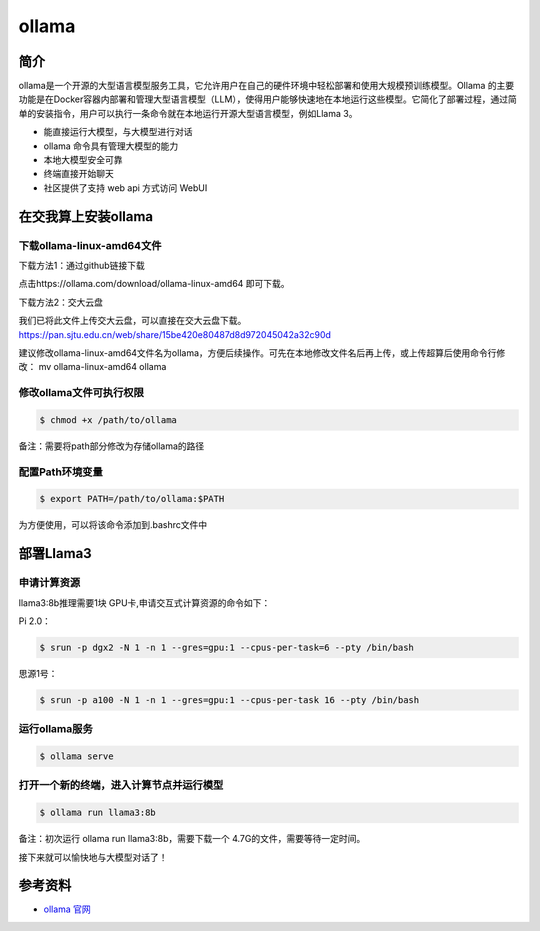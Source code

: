 .. _ollama:

ollama
========

简介
----

ollama是一个开源的大型语言模型服务工具，它允许用户在自己的硬件环境中轻松部署和使用大规模预训练模型。Ollama 的主要功能是在Docker容器内部署和管理大型语言模型（LLM），使得用户能够快速地在本地运行这些模型。它简化了部署过程，通过简单的安装指令，用户可以执行一条命令就在本地运行开源大型语言模型，例如Llama 3。

- 能直接运行大模型，与大模型进行对话
- ollama 命令具有管理大模型的能力
- 本地大模型安全可靠
- 终端直接开始聊天
- 社区提供了支持 web api 方式访问 WebUI


在交我算上安装ollama
--------------------------

下载ollama-linux-amd64文件
^^^^^^^^^^^^^^^^^^^^^^^^^^

下载方法1：通过github链接下载

点击https://ollama.com/download/ollama-linux-amd64 即可下载。

下载方法2：交大云盘

我们已将此文件上传交大云盘，可以直接在交大云盘下载。
https://pan.sjtu.edu.cn/web/share/15be420e80487d8d972045042a32c90d

建议修改ollama-linux-amd64文件名为ollama，方便后续操作。可先在本地修改文件名后再上传，或上传超算后使用命令行修改：
mv ollama-linux-amd64 ollama

修改ollama文件可执行权限
^^^^^^^^^^^^^^^^^^^^^^^^

.. code:: bash

   $ chmod +x /path/to/ollama

备注：需要将path部分修改为存储ollama的路径

配置Path环境变量
^^^^^^^^^^^^^^^^^^^^^^^^

.. code:: bash

   $ export PATH=/path/to/ollama:$PATH

为方便使用，可以将该命令添加到.bashrc文件中

部署Llama3
---------------------------------

申请计算资源
^^^^^^^^^^^^^^^^^

llama3:8b推理需要1块 GPU卡,申请交互式计算资源的命令如下：

Pi 2.0： 

.. code:: bash

   $ srun -p dgx2 -N 1 -n 1 --gres=gpu:1 --cpus-per-task=6 --pty /bin/bash

思源1号：

.. code:: bash

   $ srun -p a100 -N 1 -n 1 --gres=gpu:1 --cpus-per-task 16 --pty /bin/bash

运行ollama服务
^^^^^^^^^^^^^^^^^

.. code:: bash

   $ ollama serve

打开一个新的终端，进入计算节点并运行模型
^^^^^^^^^^^^^^^^^^^^^^^^^^^^^^^^^^^^^^^^^

.. code:: bash

   $ ollama run llama3:8b

备注：初次运行 ollama run llama3:8b，需要下载一个 4.7G的文件，需要等待一定时间。

接下来就可以愉快地与大模型对话了！

.. image:: ../../img/hello_to_llm.png
   :alt: Llama3对话界面

参考资料
--------

-  `ollama 官网 <https://ollama.com/>`__
